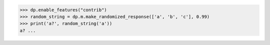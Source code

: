 >>> dp.enable_features("contrib")
>>> random_string = dp.m.make_randomized_response(['a', 'b', 'c'], 0.99)
>>> print('a?', random_string('a'))
a? ...
